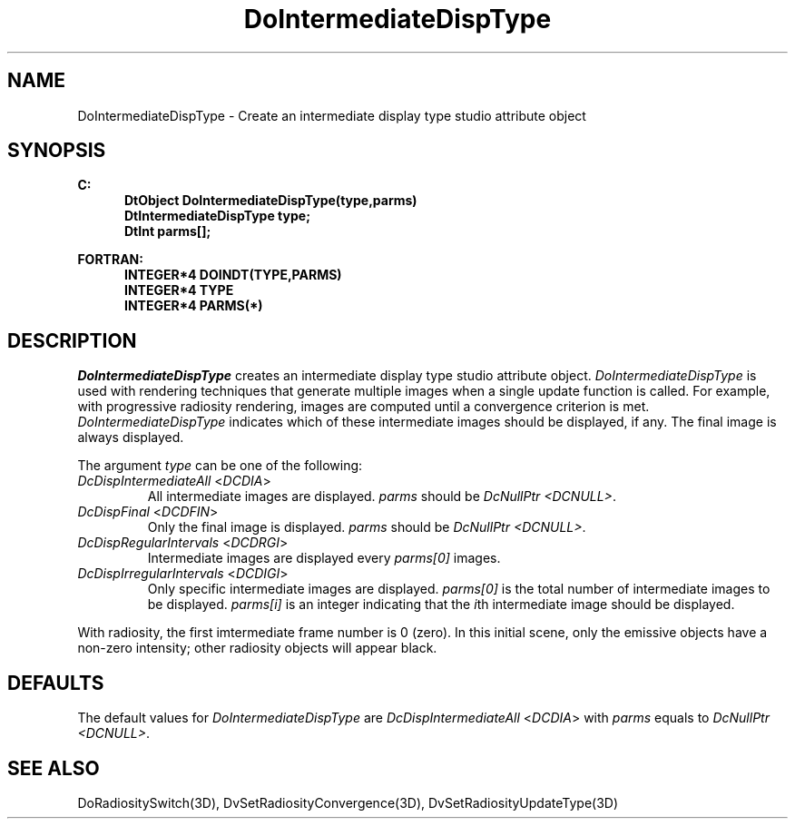 .\"#ident "%W% %G%"
.\"
.\" # Copyright (C) 1994 Kubota Graphics Corp.
.\" # 
.\" # Permission to use, copy, modify, and distribute this material for
.\" # any purpose and without fee is hereby granted, provided that the
.\" # above copyright notice and this permission notice appear in all
.\" # copies, and that the name of Kubota Graphics not be used in
.\" # advertising or publicity pertaining to this material.  Kubota
.\" # Graphics Corporation MAKES NO REPRESENTATIONS ABOUT THE ACCURACY
.\" # OR SUITABILITY OF THIS MATERIAL FOR ANY PURPOSE.  IT IS PROVIDED
.\" # "AS IS", WITHOUT ANY EXPRESS OR IMPLIED WARRANTIES, INCLUDING THE
.\" # IMPLIED WARRANTIES OF MERCHANTABILITY AND FITNESS FOR A PARTICULAR
.\" # PURPOSE AND KUBOTA GRAPHICS CORPORATION DISCLAIMS ALL WARRANTIES,
.\" # EXPRESS OR IMPLIED.
.\"
.TH DoIntermediateDispType 3D  "Dore"
.SH NAME
DoIntermediateDispType \- Create an intermediate display type studio attribute object
.SH SYNOPSIS
.nf
.ft 3
C:
.in  +.5i
DtObject DoIntermediateDispType(type,parms)
DtIntermediateDispType type;
DtInt parms[\|];
.sp
.in -.5i
FORTRAN:
.in +.5i
INTEGER*4 DOINDT(TYPE,PARMS)
INTEGER*4 TYPE
INTEGER*4 PARMS(*)
.in -.5i
.fi
.SH DESCRIPTION
.IX DOINDT
.IX DoIntermediateDispType
.I DoIntermediateDispType
creates an intermediate display type studio attribute object.
\f2DoIntermediateDispType\fP is used with rendering techniques that generate 
multiple images when a single update function is called. 
For example, with progressive radiosity rendering,
images are computed until a convergence criterion is met.
\f2DoIntermediateDispType\fP indicates which of these intermediate
images should be displayed, if any. The final image is always displayed.
.PP
The argument \f2type\fP can be one of the following:
.IP "\f2DcDispIntermediateAll\fP <\f2DCDIA\fP>"
All intermediate images are displayed. \f2parms\fP should be \f2DcNullPtr
<DCNULL>\fP.
.IP "\f2DcDispFinal\fP <\f2DCDFIN\fP>"
Only the final image is displayed. \f2parms\fP should be \f2DcNullPtr
<DCNULL>\fP.
.IP "\f2DcDispRegularIntervals\fP <\f2DCDRGI\fP>"
Intermediate images are displayed every \f2parms[0]\fP images.
.IP "\f2DcDispIrregularIntervals\fP <\f2DCDIGI\fP>"
Only specific intermediate images are displayed.
\f2parms[0]\fP is the total number
of intermediate images to be displayed.
\f2parms[i]\fP is an integer indicating that
the \f2i\fPth intermediate image should be displayed.
.PP
With radiosity, the first imtermediate frame number is 0 (zero).
In this initial scene, only the emissive objects have a
non-zero intensity; other radiosity objects will appear black.
.SH DEFAULTS
The default values for \f2DoIntermediateDispType\fP are \f2DcDispIntermediateAll\fP
<\f2DCDIA\fP> with \%\f2parms\fP equals to \f2DcNullPtr <DCNULL>\fP.
.SH "SEE ALSO"
.na
.nh
DoRadiositySwitch(3D),
DvSetRadiosityConvergence(3D),
DvSetRadiosityUpdateType(3D)
.ad
.hy
